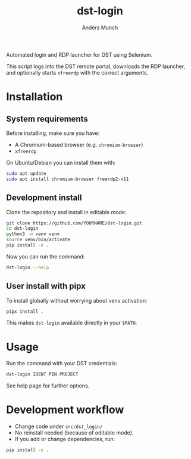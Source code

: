 #+TITLE: dst-login
#+AUTHOR: Anders Munch

Automated login and RDP launcher for DST using Selenium.

This script logs into the DST remote portal, downloads the RDP
launcher, and optionally starts ~xfreerdp~ with the correct arguments.

* Installation

** System requirements

Before installing, make sure you have:

- A Chromium-based browser (e.g. ~chromium-browser~)
- ~xfreerdp~

On Ubuntu/Debian you can install them with:

#+begin_src bash
sudo apt update
sudo apt install chromium-browser freerdp2-x11
#+end_src

** Development install

Clone the repository and install in editable mode:

#+begin_src bash
git clone https://github.com/YOURNAME/dst-login.git
cd dst-login
python3 -m venv venv
source venv/bin/activate
pip install -e .
#+end_src

Now you can run the command:

#+begin_src bash
dst-login --help
#+end_src

** User install with pipx

To install globally without worrying about venv activation:

#+begin_src bash
pipx install .
#+end_src

This makes ~dst-login~ available directly in your ~$PATH~.

* Usage

Run the command with your DST credentials:

#+begin_src bash
dst-login IDENT PIN PROJECT
#+end_src

See help page for further options.

* Development workflow

- Change code under =src/dst_login/=
- No reinstall needed (because of editable mode).
- If you add or change dependencies, run:

#+begin_src bash
pip install -e .
#+end_src

